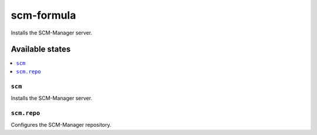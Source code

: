 ===========
scm-formula
===========

.. image:: https://travis-ci.org/XITASO/scm-formula.svg?branch=master
    :target: https://travis-ci.org/XITASO/scm-formula

Installs the SCM-Manager server.

Available states
================

.. contents::
    :local:

``scm``
-------

Installs the SCM-Manager server.

``scm.repo``
------------

Configures the SCM-Manager repository.
